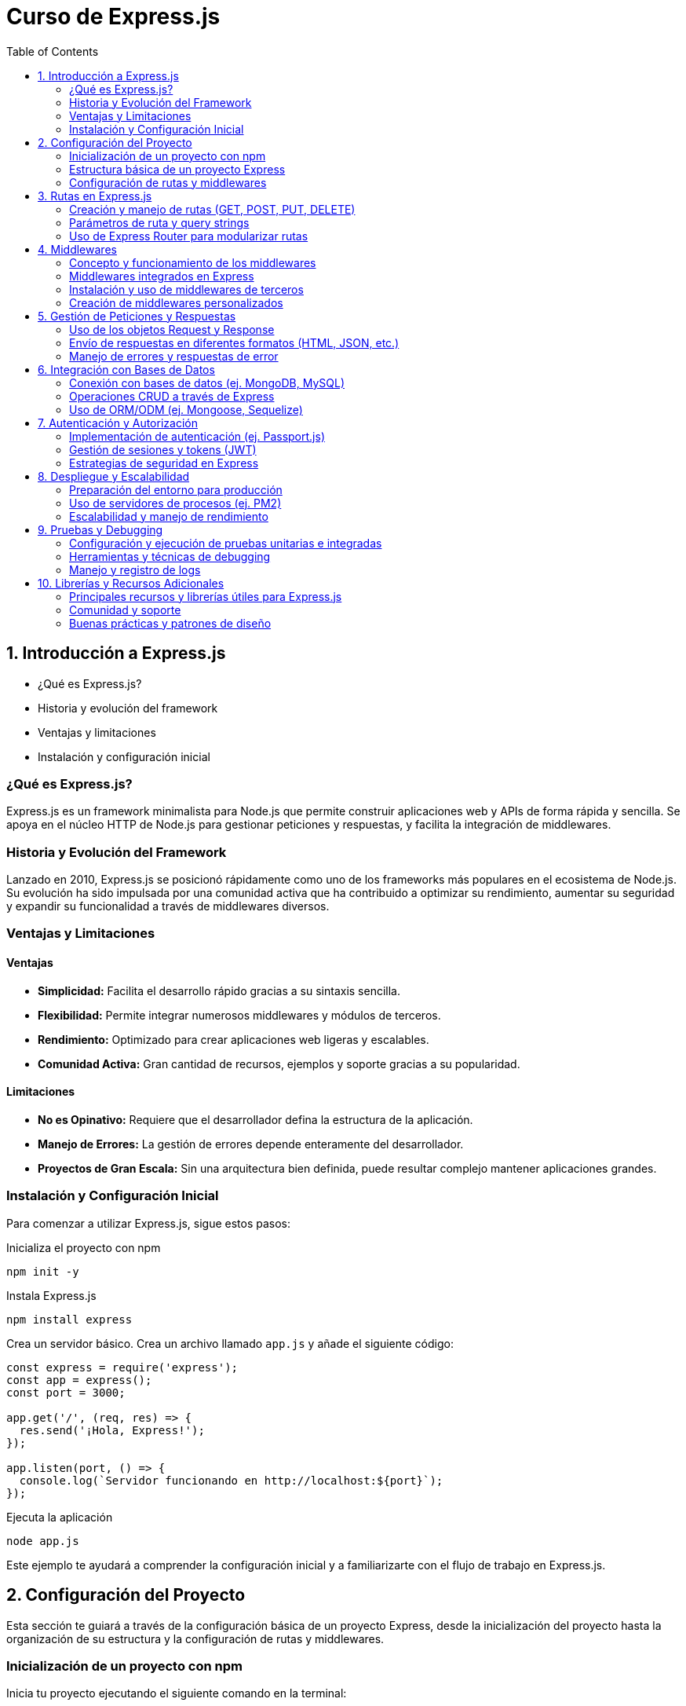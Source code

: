 :source-highlighter: highlight.js
= Curso de Express.js
:icons: font
:toc: left
:toclevels: 2

== 1. Introducción a Express.js
- ¿Qué es Express.js?
- Historia y evolución del framework
- Ventajas y limitaciones
- Instalación y configuración inicial

=== ¿Qué es Express.js?
Express.js es un framework minimalista para Node.js que permite construir aplicaciones web y APIs de forma rápida y sencilla. Se apoya en el núcleo HTTP de Node.js para gestionar peticiones y respuestas, y facilita la integración de middlewares.

=== Historia y Evolución del Framework
Lanzado en 2010, Express.js se posicionó rápidamente como uno de los frameworks más populares en el ecosistema de Node.js. Su evolución ha sido impulsada por una comunidad activa que ha contribuido a optimizar su rendimiento, aumentar su seguridad y expandir su funcionalidad a través de middlewares diversos.

=== Ventajas y Limitaciones

==== Ventajas
- **Simplicidad:** Facilita el desarrollo rápido gracias a su sintaxis sencilla.
- **Flexibilidad:** Permite integrar numerosos middlewares y módulos de terceros.
- **Rendimiento:** Optimizado para crear aplicaciones web ligeras y escalables.
- **Comunidad Activa:** Gran cantidad de recursos, ejemplos y soporte gracias a su popularidad.

==== Limitaciones
- **No es Opinativo:** Requiere que el desarrollador defina la estructura de la aplicación.
- **Manejo de Errores:** La gestión de errores depende enteramente del desarrollador.
- **Proyectos de Gran Escala:** Sin una arquitectura bien definida, puede resultar complejo mantener aplicaciones grandes.

=== Instalación y Configuración Inicial

Para comenzar a utilizar Express.js, sigue estos pasos:

.Inicializa el proyecto con npm
[source, bash]
----
npm init -y
----

.Instala Express.js
[source, bash]
----
npm install express
----

.Crea un servidor básico. Crea un archivo llamado `app.js` y añade el siguiente código:

[source, javascript]
----
const express = require('express');
const app = express();
const port = 3000;

app.get('/', (req, res) => {
  res.send('¡Hola, Express!');
});

app.listen(port, () => {
  console.log(`Servidor funcionando en http://localhost:${port}`);
});
----

.Ejecuta la aplicación
[source, bash]
----
node app.js
----

Este ejemplo te ayudará a comprender la configuración inicial y a familiarizarte con el flujo de trabajo en Express.js.

== 2. Configuración del Proyecto

Esta sección te guiará a través de la configuración básica de un proyecto Express, desde la inicialización del proyecto hasta la organización de su estructura y la configuración de rutas y middlewares.

=== Inicialización de un proyecto con npm
Inicia tu proyecto ejecutando el siguiente comando en la terminal:

[source, bash]
----
npm init -y
----
Este comando creará un archivo package.json en el directorio raíz, el cual contendrá la configuración básica y las dependencias del proyecto.

=== Estructura básica de un proyecto Express
Una organización común para un proyecto Express es:

- **/node_modules**: Carpeta que almacena las dependencias instaladas.
- **/public**: Archivos estáticos como CSS, JavaScript e imágenes.
- **/routes**: Definición de las rutas o endpoints de la aplicación.
- **/views**: Plantillas o vistas si se utiliza un motor de plantillas.
- **app.js**: Archivo principal donde se configura y arranca el servidor.
- **package.json**: Archivo de configuración del proyecto.

Esta estructura modular facilita el mantenimiento y escalabilidad del proyecto.

=== Configuración de rutas y middlewares
En Express, las rutas y middlewares son elementos esenciales para gestionar las peticiones y enriquecer la funcionalidad de la aplicación.

*Rutas:*  
Las rutas determinan cómo responde la aplicación a las solicitudes en diferentes endpoints. Por ejemplo, en un archivo en la carpeta /routes, podrías tener:

[source, javascript]
----
const express = require('express');
const router = express.Router();

router.get('/', (req, res) => {
  res.send('Página de inicio');
});

module.exports = router;
----
Luego, en tu archivo principal (app.js), importa y utiliza esta ruta:

[source, javascript]
----
const express = require('express');
const app = express();
const indexRouter = require('./routes/index');

app.use('/', indexRouter);

app.listen(3000, () => {
  console.log('Servidor funcionando en http://localhost:3000');
});
----

*Middlewares:*  
Los middlewares son funciones que se ejecutan durante el ciclo de vida de una petición. Permiten modificar, validar o gestionar errores antes de llegar a la respuesta final. Ejemplos comunes incluyen:

- Servir archivos estáticos.
- Procesar datos del cuerpo de la solicitud (por ejemplo, usando body-parser).
- Manejar errores centralizadamente.

Para servir archivos estáticos desde la carpeta "public" en tu aplicación, añade el siguiente middleware en app.js:

[source, javascript]
----
const express = require('express');
const app = express();

app.use(express.static('public'));

app.listen(3000, () => {
  console.log('Servidor funcionando en http://localhost:3000');
});
----

La integración de rutas y middlewares permite construir aplicaciones robustas y bien organizadas, facilitando también la escalabilidad y el mantenimiento a lo largo del tiempo.

== 3. Rutas en Express.js
- Creación y manejo de rutas (GET, POST, PUT, DELETE)
- Parámetros de ruta y query strings
- Uso de Express Router para modularizar rutas

=== Creación y manejo de rutas (GET, POST, PUT, DELETE)
Express permite definir rutas para manejar diferentes tipos de solicitudes HTTP. Por ejemplo:

[source, javascript]
----
const express = require('express');
const app = express();
const port = 3000;

// Ruta GET
app.get('/', (req, res) => {
  res.send('Ruta GET: Página de inicio');
});

// Ruta POST
app.post('/submit', (req, res) => {
  res.send('Ruta POST: Datos recibidos');
});

// Ruta PUT
app.put('/update', (req, res) => {
  res.send('Ruta PUT: Recurso actualizado');
});

// Ruta DELETE
app.delete('/delete', (req, res) => {
  res.send('Ruta DELETE: Recurso eliminado');
});

app.listen(port, () => {
  console.log(`Servidor funcionando en http://localhost:${port}`);
});
----

Esta estructura permite responder de forma específica según el método HTTP utilizado.

=== Parámetros de ruta y query strings
Las rutas pueden aceptar parámetros para capturar partes variables de la URL. Por ejemplo:

[source, javascript]
----
app.get('/user/:id', (req, res) => {
  // El parámetro de ruta "id" se captura en req.params.id
  res.send(`Usuario con ID: ${req.params.id}`);
});
----

Además, los query strings permiten capturar parámetros opcionales que se envían en la URL:

[source, javascript]
----
app.get('/search', (req, res) => {
  // Se accede a los query string a través de req.query
  const term = req.query.term;
  res.send(`Resultados de búsqueda para: ${term}`);
});
----

=== Uso de Express Router para modularizar rutas
Para mantener el código organizado, se recomienda separar las rutas en módulos utilizando Express Router. Por ejemplo, crea un archivo en la carpeta /routes, por ejemplo, index.js:

[source, javascript]
----
const express = require('express');
const router = express.Router();

// Definir una ruta dentro del router
router.get('/', (req, res) => {
  res.send('Página de inicio desde el router');
});

router.get('/about', (req, res) => {
  res.send('Acerca de nosotros');
});

module.exports = router;
----

Luego, en tu archivo principal (app.js), importa y utiliza este router:

[source, javascript]
----
const express = require('express');
const app = express();
const port = 3000;
const indexRouter = require('./routes/index');

// Utiliza el router para las rutas definidas en index.js
app.use('/', indexRouter);

app.listen(port, () => {
  console.log(`Servidor funcionando en http://localhost:${port}`);
});
----

== 4. Middlewares
- Concepto y funcionamiento de los middlewares
- Middlewares integrados en Express
- Instalación y uso de middlewares de terceros
- Creación de middlewares personalizados

=== Concepto y funcionamiento de los middlewares
Los middlewares son funciones que se ejecutan durante el ciclo de vida de una petición. Permiten:
- Procesar la solicitud antes de llegar a la ruta final.
- Modificar el objeto de solicitud o respuesta.
- Manejar errores de forma centralizada.
Se invocan secuencialmente y se pueden encadenar para formar pipelines de procesamiento.

=== Middlewares integrados en Express
Express incorpora algunos middlewares de forma nativa, tales como:
- express.json(): Para parsear cuerpos de solicitud en formato JSON.
- express.urlencoded({ extended: true }): Para parsear cuerpos de solicitud con datos URL-encoded.
- express.static(): Para servir archivos estáticos de un directorio.
Por ejemplo:

[source, javascript]
----
const express = require('express');
const app = express();

// Middleware para parsear JSON
app.use(express.json());

// Middleware para servir archivos estáticos desde la carpeta "public"
app.use(express.static('public'));

app.listen(3000, () => {
  console.log('Servidor funcionando en http://localhost:3000');
});
----

=== Instalación y uso de middlewares de terceros
Puedes integrar middlewares desarrollados por la comunidad para ampliar las funcionalidades de tu aplicación. Ejemplos comunes incluyen:
- body-parser: Aunque express.json() lo reemplaza en versiones modernas de Express.
- morgan: Para registrar solicitudes HTTP.
- cors: Para habilitar CORS en la aplicación.
Para instalar y usar uno de ellos, ejecuta:

[source, bash]
----
npm install morgan
----

Y luego intégralo en tu aplicación:

[source, javascript]
----
const express = require('express');
const morgan = require('morgan');
const app = express();

app.use(morgan('dev'));

app.get('/', (req, res) => {
  res.send('Hola, Express con Morgan!');
});

app.listen(3000, () => {
  console.log('Servidor funcionando en http://localhost:3000');
});
----

=== Creación de middlewares personalizados
Puedes crear tus propios middlewares para agregar funcionalidades personalizadas. Un middleware personalizado es una función que recibe los parámetros (req, res, next). Por ejemplo:

[source, javascript]
----
const express = require('express');
const app = express();

// Middleware personalizado para registrar la fecha y hora de la solicitud
const miLogger = (req, res, next) => {
  console.log(`Solicitud recibida en: ${new Date().toISOString()}`);
  next();
};

app.use(miLogger);

app.get('/', (req, res) => {
  res.send('Middleware personalizado en acción');
});

app.listen(3000, () => {
  console.log('Servidor funcionando en http://localhost:3000');
});
----

== 5. Gestión de Peticiones y Respuestas
- Uso de los objetos Request y Response
- Envío de respuestas en diferentes formatos (HTML, JSON, etc.)
- Manejo de errores y respuestas de error

=== Uso de los objetos Request y Response
En Express, cada ruta recibe dos objetos principales:  
- **Request (req):** Contiene información sobre la solicitud HTTP, como parámetros, cuerpo, query strings y cabeceras.  
- **Response (res):** Permite enviar de vuelta la respuesta al cliente, ya sea en HTML, JSON u otros formatos.

Por ejemplo:

[source, javascript]
----
app.get('/saludo', (req, res) => {
  // Acceso a query strings: /saludo?nombre=Juan
  const nombre = req.query.nombre || 'Visitante';
  res.send(`¡Hola, ${nombre}!`);
});
----

=== Envío de respuestas en diferentes formatos (HTML, JSON, etc.)
Con el objeto Response, puedes enviar respuestas en distintos formatos:
- **HTML:** Usando res.send() o res.render() con un motor de plantillas.
- **JSON:** Usando res.json() para enviar datos en formato JSON.
  
Ejemplos:

[source, javascript]
----
app.get('/html', (req, res) => {
  res.send('<h1>Página en HTML</h1>');
});

app.get('/json', (req, res) => {
  res.json({ mensaje: 'Respuesta en JSON' });
});
----

=== Manejo de errores y respuestas de error
Express permite manejar errores a través de middlewares especiales. Un middleware de error recibe cuatro parámetros (err, req, res, next). Esto permite centralizar la gestión de errores y enviar respuestas de error personalizadas.

Por ejemplo:

[source, javascript]
----
app.get('/error', (req, res, next) => {
  // Simula un error
  const err = new Error('Algo salió mal');
  next(err);
});

// Middleware de manejo de errores
app.use((err, req, res, next) => {
  console.error(err.stack);
  res.status(500).json({ error: err.message });
});
----

== 6. Integración con Bases de Datos
- Conexión con bases de datos (ej. MongoDB, MySQL)
- Operaciones CRUD a través de Express
- Uso de ORM/ODM (ej. Mongoose, Sequelize)

=== Conexión con bases de datos (ej. MongoDB, MySQL)
La integración con bases de datos permite a tu aplicación interactuar con sistemas de almacenamiento persistente. Para conectar Express con una base de datos:
- Para MongoDB, puedes utilizar Mongoose.
- Para MySQL, puedes usar librerías como mysql o Sequelize.

[source, javascript]
----
const mongoose = require('mongoose');

// Conexión a MongoDB
mongoose.connect('mongodb://localhost/mi_base', { useNewUrlParser: true, useUnifiedTopology: true })
  .then(() => console.log('Conectado a MongoDB'))
  .catch(err => console.error('Error de conexión', err));
----

Para MySQL usando el paquete mysql:

[source, javascript]
----
const mysql = require('mysql');
const connection = mysql.createConnection({
  host: 'localhost',
  user: 'tu_usuario',
  password: 'tu_contraseña',
  database: 'mi_basedatos'
});

connection.connect(err => {
  if (err) {
    console.error('Error de conexión: ', err);
    return;
  }
  console.log('Conectado a MySQL');
});
----

=== Operaciones CRUD a través de Express
Con la conexión establecida, puedes implementar operaciones CRUD (Crear, Leer, Actualizar, Eliminar) en tus rutas de Express. Por ejemplo, usando Mongoose para crear un registro:

[source, javascript]
----
const express = require('express');
const app = express();
app.use(express.json());

const User = require('./models/User'); // Modelo de Mongoose

// Crear un nuevo usuario
app.post('/users', async (req, res) => {
  try {
    const user = new User(req.body);
    const savedUser = await user.save();
    res.status(201).json(savedUser);
  } catch (err) {
    res.status(500).json({ error: err.message });
  }
});
----

De manera similar, puedes definir rutas para leer, actualizar y eliminar registros.

=== Uso de ORM/ODM (ej. Mongoose, Sequelize)
Los ORM/ODM facilitan la interacción con la base de datos definiendo modelos y esquemas.

*Mongoose* (para MongoDB):

[source, javascript]
----
const mongoose = require('mongoose');

const userSchema = new mongoose.Schema({
  nombre: { type: String, required: true },
  email: { type: String, required: true, unique: true },
  edad: Number
});

module.exports = mongoose.model('User', userSchema);
----

*Sequelize* (para MySQL y otras bases SQL):

[source, javascript]
----
const { Sequelize, DataTypes } = require('sequelize');
const sequelize = new Sequelize('mi_basedatos', 'usuario', 'contraseña', {
  host: 'localhost',
  dialect: 'mysql'
});

const User = sequelize.define('User', {
  nombre: {
    type: DataTypes.STRING,
    allowNull: false
  },
  email: {
    type: DataTypes.STRING,
    unique: true
  },
  edad: DataTypes.INTEGER
});

sequelize.sync()
  .then(() => console.log('Base de datos y tablas sincronizadas'))
  .catch(err => console.error('Error al sincronizar', err));

module.exports = User;
----

== 7. Autenticación y Autorización
- Implementación de autenticación (ej. Passport.js)
- Gestión de sesiones y tokens (JWT)
- Estrategias de seguridad en Express

=== Implementación de autenticación (ej. Passport.js)
Passport.js es un middleware de autenticación para Node.js que facilita la implementación de estrategias de autenticación. Por ejemplo, para usar la estrategia local:

[source, javascript]
----
const express = require('express');
const passport = require('passport');
const LocalStrategy = require('passport-local').Strategy;
const app = express();

app.use(express.json());
app.use(express.urlencoded({ extended: true }));

// Configuración de la estrategia local de Passport
passport.use(new LocalStrategy(
  (username, password, done) => {
    // Lógica para validar credenciales (ej. consultar la base de datos)
    if (username === 'admin' && password === 'secret') {
      return done(null, { id: 1, username: 'admin' });
    } else {
      return done(null, false, { message: 'Credenciales incorrectas' });
    }
  }
));

// Serialización y deserialización del usuario
passport.serializeUser((user, done) => {
  done(null, user.id);
});
passport.deserializeUser((id, done) => {
  // Buscar usuario por ID (ejemplo simplificado)
  done(null, { id: 1, username: 'admin' });
});

app.use(passport.initialize());
app.use(passport.session());

// Ruta de login utilizando Passport
app.post('/login', passport.authenticate('local', {
  successRedirect: '/dashboard',
  failureRedirect: '/login'
}));
----

=== Gestión de sesiones y tokens (JWT)
La autenticación basada en tokens, como JSON Web Tokens (JWT), permite manejar sesiones sin necesidad de almacenar información en el servidor. Por ejemplo:

[source, javascript]
----
const jwt = require('jsonwebtoken');

// Ruta de login que genera un token al autenticar al usuario
app.post('/login', (req, res) => {
  const { username, password } = req.body;
  // Validación básica de credenciales
  if (username === 'admin' && password === 'secret') {
    // Creación del token
    const token = jwt.sign({ username }, 'tu_clave_secreta', { expiresIn: '1h' });
    res.json({ token });
  } else {
    res.status(401).json({ error: 'Credenciales inválidas' });
  }
});

// Middleware para verificar el token en rutas protegidas
const verifyToken = (req, res, next) => {
  const token = req.headers['authorization'];
  if (!token) {
    return res.status(401).json({ error: 'Token no proporcionado' });
  }
  jwt.verify(token, 'tu_clave_secreta', (err, decoded) => {
    if (err) {
      return res.status(401).json({ error: 'Token inválido' });
    }
    req.user = decoded;
    next();
  });
};

// Ruta protegida que requiere un token válido
app.get('/dashboard', verifyToken, (req, res) => {
  res.json({ mensaje: 'Acceso permitido al dashboard' });
});
----

=== Estrategias de seguridad en Express
Además de la autenticación y autorización, es importante aplicar medidas de seguridad adicionales en tu aplicación Express, tales como:

- Uso de Helmet para proteger cabeceras HTTP.
- Implementación de limitadores de tasa para prevenir ataques DoS.
- Sanitización de datos y validación de entradas.

Por ejemplo:

[source, javascript]
----
const helmet = require('helmet');
const rateLimit = require('express-rate-limit');

app.use(helmet());

// Configuración de un limitador de tasa
const limiter = rateLimit({
  windowMs: 15 * 60 * 1000, // 15 minutos
  max: 100 // límite de 100 solicitudes por IP
});
app.use(limiter);
----

== 8. Despliegue y Escalabilidad
- Preparación del entorno para producción
- Uso de servidores de procesos (ej. PM2)
- Escalabilidad y manejo de rendimiento

=== Preparación del entorno para producción
Antes de desplegar, es importante:
- Configurar variables de entorno para datos sensibles y configuraciones específicas.
- Realizar ajustes en la configuración del servidor (por ejemplo, habilitar modo 'production').
- Optimizar assets y archivos estáticos.
  
Un ejemplo de configuración de variables en Linux:
  
[source, bash]
----
export NODE_ENV=production
export PORT=3000
----
  
Además, asegúrate de limpiar el código y configurar un proxy o balanceador de carga si es necesario.

=== Uso de servidores de procesos (ej. PM2)
PM2 es un administrador de procesos que facilita el despliegue y monitoreo de aplicaciones Node.js en producción. Para instalar PM2:

[source, bash]
----
npm install -g pm2
----
  
Inicia tu aplicación con PM2:

[source, bash]
----
pm2 start app.js --name "mi-app"
----
  
O para reiniciar automáticamente en caso de cambios:

[source, bash]
----
pm2 restart mi-app
----
  
PM2 ofrece además funciones de monitoreo y manejo de logs.

=== Escalabilidad y manejo de rendimiento
Para mejorar el rendimiento y la capacidad de manejo de cargas, considera:
- Usar clustering para aprovechar múltiples núcleos del procesador:
  
[source, javascript]
----
const cluster = require('cluster');
const os = require('os');
const express = require('express');

if (cluster.isMaster) {
  const cpuCount = os.cpus().length;
  for (let i = 0; i < cpuCount; i++) {
    cluster.fork();
  }
  
  cluster.on('exit', (worker) => {
    console.log(`Worker ${worker.process.pid} finalizado. Reiniciando...`);
    cluster.fork();
  });
} else {
  const app = express();
  // Resto de configuración del servidor
  app.listen(process.env.PORT || 3000, () => {
    console.log(`Servidor funcionando en el worker ${process.pid}`);
  });
}
----
  
- Configurar caché y compresión (ej. usando middlewares como compression).
- Monitorizar la aplicación con herramientas como PM2, New Relic o similar.

Estas estrategias ayudan a asegurar que tu aplicación se mantenga estable y responda eficientemente bajo carga.

== 9. Pruebas y Debugging
- Configuración y ejecución de pruebas unitarias e integradas
- Herramientas y técnicas de debugging
- Manejo y registro de logs

=== Configuración y ejecución de pruebas unitarias e integradas
Para asegurar la calidad de tu aplicación, es imprescindible contar con pruebas unitarias e integradas. Herramientas como Mocha y Chai (o Jest) permiten escribir y ejecutar tests de forma sencilla.

Por ejemplo, configurando Mocha y Chai en tu proyecto:
  
[source, bash]
----
npm install --save-dev mocha chai
----
  
Agrega el siguiente script en tu package.json:
  
[source, javascript]
----
"scripts": {
  "test": "mocha"
}
----
  
Ejemplo de una prueba unitaria para una función simple:
  
[source, javascript]
----
const { expect } = require('chai');

// Función a probar
function sumar(a, b) {
  return a + b;
}

describe('Pruebas de la función sumar', () => {
  it('debe retornar 5 para sumar(2, 3)', () => {
    expect(sumar(2, 3)).to.equal(5);
  });
});
----
  
Ejecuta las pruebas con:
  
[source, bash]
----
npm test
----
  
=== Herramientas y técnicas de debugging
Para identificar y resolver errores, puedes utilizar varias técnicas y herramientas:
- Uso de console.log() para imprimir estados y variables.
- Node Inspector o la opción --inspect para depurar desde Visual Studio Code.
  
Por ejemplo, inicia la aplicación en modo debug usando:
  
[source, bash]
----
node --inspect app.js
----
  
Luego, conecta el debugger de VS Code para depurar paso a paso.
  
=== Manejo y registro de logs
El registro de logs es fundamental para monitorear el funcionamiento y detectar problemas. Herramientas como Winston y Morgan facilitan la tarea de gestionar logs.
  
Un ejemplo básico con Winston:
  
[source, javascript]
----
const winston = require('winston');

const logger = winston.createLogger({
  level: 'info',
  transports: [
    new winston.transports.Console(),
    new winston.transports.File({ filename: 'combined.log' })
  ]
});

logger.info('Servidor iniciado correctamente');
----
  
Además, Morgan se puede usar para registrar las solicitudes HTTP automáticamente:
  
[source, javascript]
----
const morgan = require('morgan');
app.use(morgan('dev'));
----
  
Estas herramientas te ayudarán a monitorear y depurar tu aplicación de forma eficiente.

== 10. Librerías y Recursos Adicionales
- Principales recursos y librerías útiles para Express.js
- Comunidad y soporte
- Buenas prácticas y patrones de diseño

=== Principales recursos y librerías útiles para Express.js
Algunas librerías y herramientas que pueden complementar tus proyectos con Express incluyen:
- **dotenv**: Gestión de variables de entorno.
- **helmet**: Mejora la seguridad de las cabeceras HTTP.
- **morgan**: Registro de solicitudes HTTP.
- **compression**: Compresión de respuestas para optimizar el rendimiento.
- **cors**: Habilitación de CORS para gestionar solicitudes de distintos orígenes.
- **multer**: Manejo de archivos subidos (uploads).
- **express-validator**: Validación y sanitización de datos de entrada.
- **jsonwebtoken**: Manejo de tokens JWT para autenticación.
- **mongoose**: ODM para MongoDB.
- **sequelize**: ORM para bases de datos SQL.
- **socket.io**: Comunicación en tiempo real entre cliente y servidor.
- **nodemon**: Herramienta para reiniciar automáticamente el servidor durante el desarrollo.
- **pm2**: Administrador de procesos para producción.
- **passport**: Middleware de autenticación.
- **express-session**: Manejo de sesiones en Express.
- **express-rate-limit**: Limitación de tasa para prevenir ataques DoS.
- **express-fileupload**: Manejo de archivos subidos.
- **express-async-errors**: Manejo de errores asíncronos en Express.
- **express-handlebars**: Motor de plantillas para renderizar vistas.

Puedes encontrar estos recursos en [npmjs.com](https://www.npmjs.com) y en sus respectivas documentaciones oficiales.

=== Comunidad y soporte
Express.js cuenta con una gran comunidad de desarrolladores que ofrecen soporte y recursos:
- **Foros y comunidades**: Stack Overflow, Reddit, y foros dedicados a Node.js.
- **Repositorios en GitHub**: Contribuye a proyectos open source y consulta ejemplos prácticos.
- **Cursos y tutoriales**: Plataformas como Medium, YouTube, y blogs especializados en desarrollo web.

=== Buenas prácticas y patrones de diseño
Para mantener un código limpio y escalable, se recomienda:
- Adoptar patrones arquitectónicos como MVC (Modelo-Vista-Controlador) para separar responsabilidades.
- Modularizar el código en rutas, controladores, servicios y modelos.
- Implementar manejo centralizado de errores y middleware para seguridad y validación.
- Escribir pruebas unitarias e integradas y documentar adecuadamente el proyecto.
  
Estas prácticas te ayudarán a crear aplicaciones robustas y fáciles de mantener.